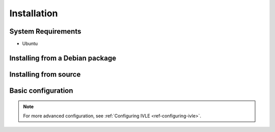 .. IVLE - Informatics Virtual Learning Environment
   Copyright (C) 2007-2009 The University of Melbourne

.. This program is free software; you can redistribute it and/or modify
   it under the terms of the GNU General Public License as published by
   the Free Software Foundation; either version 2 of the License, or
   (at your option) any later version.

.. This program is distributed in the hope that it will be useful,
   but WITHOUT ANY WARRANTY; without even the implied warranty of
   MERCHANTABILITY or FITNESS FOR A PARTICULAR PURPOSE.  See the
   GNU General Public License for more details.

.. You should have received a copy of the GNU General Public License
   along with this program; if not, write to the Free Software
   Foundation, Inc., 51 Franklin St, Fifth Floor, Boston, MA  02110-1301  USA

************
Installation
************

System Requirements
===================

* Ubuntu

Installing from a Debian package
================================

Installing from source
======================

Basic configuration
===================

.. Note: Place here only the configuration required to get the system
   installed and running. Any further configuration should go in config.rst.

.. note::
   For more advanced configuration, see :ref:`Configuring IVLE
   <ref-configuring-ivle>`.
